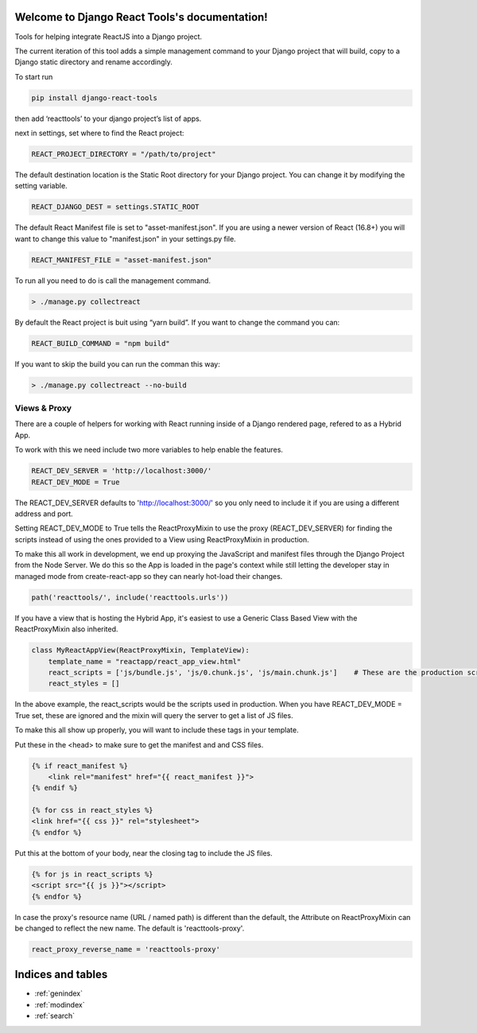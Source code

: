.. Django React Tools documentation master file, created by
   sphinx-quickstart on Wed Feb 20 10:01:02 2019.
   You can adapt this file completely to your liking, but it should at least
   contain the root `toctree` directive.

Welcome to Django React Tools's documentation!
==============================================

Tools for helping integrate ReactJS into a Django project.

The current iteration of this tool adds a simple management command to
your Django project that will build, copy to a Django static directory
and rename accordingly.

To start run

.. code:: bash

   pip install django-react-tools

then add ‘reacttools’ to your django project’s list of apps.

next in settings, set where to find the React project:

.. code:: python

   REACT_PROJECT_DIRECTORY = "/path/to/project"

The default destination location is the Static Root directory for your
Django project. You can change it by modifying the setting variable.

.. code:: python

   REACT_DJANGO_DEST = settings.STATIC_ROOT

The default React Manifest file is set to "asset-manifest.json".  If you are 
using a newer version of React (16.8+) you will want to change this value to 
"manifest.json" in your settings.py file.

.. code:: python

   REACT_MANIFEST_FILE = "asset-manifest.json"


To run all you need to do is call the management command.

.. code:: bash

   > ./manage.py collectreact

By default the React project is buit using “yarn build”. If you want to
change the command you can:

.. code:: python

   REACT_BUILD_COMMAND = "npm build"

If you want to skip the build you can run the comman this way:

.. code:: bash

   > ./manage.py collectreact --no-build
   

Views & Proxy
-------------

There are a couple of helpers for working with React running inside of a Django rendered page, refered to as a Hybrid App.

To work with this we need include two more variables to help enable the features.

.. code:: bash

    REACT_DEV_SERVER = 'http://localhost:3000/'
    REACT_DEV_MODE = True

The REACT_DEV_SERVER defaults to 'http://localhost:3000/' so you only need to include it if you are using a different address and port.

Setting REACT_DEV_MODE to True tells the ReactProxyMixin to use the proxy (REACT_DEV_SERVER) for finding the scripts instead of using the ones provided to a View using ReactProxyMixin in production.

To make this all work in development, we end up proxying the JavaScript and manifest files through the Django Project from the Node Server.  We do this so the App is loaded in the page's context while still letting the developer stay in managed mode from create-react-app so they can nearly hot-load their changes.

.. code:: python

    path('reacttools/', include('reacttools.urls'))

If you have a view that is hosting the Hybrid App, it's easiest to use a Generic Class Based View with the ReactProxyMixin also inherited.

.. code:: python

    class MyReactAppView(ReactProxyMixin, TemplateView):
        template_name = "reactapp/react_app_view.html"
        react_scripts = ['js/bundle.js', 'js/0.chunk.js', 'js/main.chunk.js']    # These are the production scripts
        react_styles = []

In the above example, the react_scripts would be the scripts used in production.  When you have REACT_DEV_MODE = True set, these are ignored and the mixin will query the server to get a list of JS files.

To make this all show up properly, you will want to include these tags in your template.

Put these in the <head> to make sure to get the manifest and and CSS files.

.. code:: python

    {% if react_manifest %}
        <link rel="manifest" href="{{ react_manifest }}">
    {% endif %}

    {% for css in react_styles %}
    <link href="{{ css }}" rel="stylesheet">
    {% endfor %}

Put this at the bottom of your body, near the closing tag to include the JS files.

.. code:: python

    {% for js in react_scripts %}
    <script src="{{ js }}"></script>
    {% endfor %}

In case the proxy's resource name (URL / named path) is different than the default, the Attribute on ReactProxyMixin can be changed to reflect the new name.  The default is 'reacttools-proxy'.

.. code:: python

    react_proxy_reverse_name = 'reacttools-proxy'


Indices and tables
==================

* :ref:`genindex`
* :ref:`modindex`
* :ref:`search`
